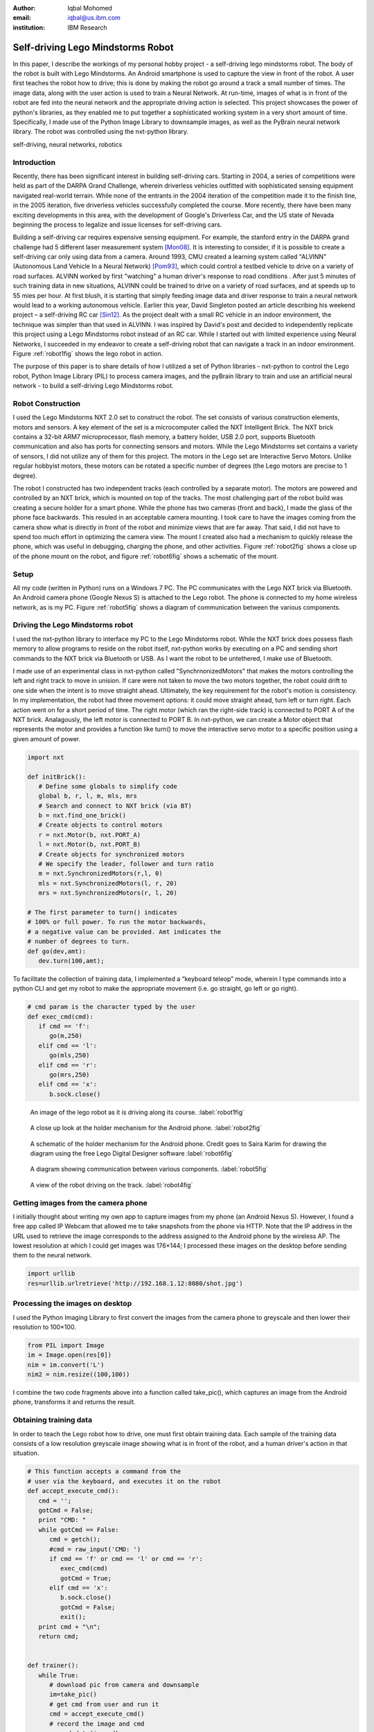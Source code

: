 :author: Iqbal Mohomed
:email: iqbal@us.ibm.com
:institution: IBM Research

----------------------------------
Self-driving Lego Mindstorms Robot
----------------------------------

.. class:: abstract

   In this paper, I describe the workings of my personal hobby 
   project - a self-driving lego mindstorms robot. The body of the 
   robot is built with Lego Mindstorms. An Android smartphone is used 
   to capture the view in front of the robot. A user first teaches the 
   robot how to drive; this is done by making the robot go around a track 
   a small number of times. The image data, along with the user action is used 
   to train a Neural Network. At run-time, images of what is in front of the 
   robot are fed into the neural network and the appropriate driving action 
   is selected. This project showcases the power of python's libraries, as they 
   enabled me to put together a sophisticated working system in a very short amount 
   of time. Specifically, I made use of the Python Image Library to downsample 
   images, as well as the
   PyBrain neural network library. The robot was controlled using the nxt-python library.

.. class:: keywords

   self-driving, neural networks, robotics

Introduction
------------

Recently, there has been significant interest in building self-driving cars. Starting in 2004, a series of competitions were held as part of the DARPA Grand Challenge, wherein driverless vehicles outfitted with sophisticated sensing equipment navigated real-world terrain. While none of the entrants in the 2004 iteration of the competition made it to the finish line, in the 2005 iteration, five driverless vehicles successfully completed the course. More recently, there have been many exciting developments in this area, with the development of  Google's Driverless Car, and the US state of Nevada beginning the process to legalize and issue licenses for self-driving cars.

Building a self-driving car requires expensive sensing equipment. For example, the  stanford entry in the DARPA grand challenge had 5 different laser measurement system [Mon08]_. It is interesting to consider, if it is possible to create a self-driving car only using data from a camera. Around 1993, CMU created a learning system called "ALVINN" (Autonomous Land Vehicle In a Neural Network) [Pom93]_, which could control a testbed vehicle to drive on a variety of road surfaces. ALVINN worked by first "watching" a human driver's response to road conditions . After just 5 minutes of such training data in new situations, ALVINN could be trained to drive on a variety of road surfaces, and at speeds up to 55 mies per hour. At first blush, it is starting that simply feeding image data and driver response to train a neural network would lead to a working autonomous vehicle. Earlier this year, David Singleton posted an article describing his weekend project – a self-driving RC car [Sin12]_. As the project dealt with a small RC vehicle in an indoor environment, the technique was simpler than that used in ALVINN. I was inspired by David's post and decided to independently replicate this project using a Lego Mindstorms robot instead of an RC car. While I started out with limited experience using Neural Networks, I succeeded in my endeavor to create a self-driving robot that can navigate a track in an indoor environment. Figure :ref:`robot1fig` shows the lego robot in action.

The purpose of this paper is to share details of how I utilized a set of Python libraries - nxt-python to control the Lego robot, Python Image Library (PIL) to process camera images, and the pyBrain library to train and use an artificial neural network - to build a self-driving Lego Mindstorms robot.


Robot Construction
------------------

I used the Lego Mindstorms NXT 2.0 set to construct the robot. The set consists of various construction elements, motors and sensors. A key element of the set is a microcomputer called the NXT Intelligent Brick. The NXT brick contains a 32-bit ARM7 microprocessor, flash memory, a battery holder, USB 2.0 port, supports Bluetooth communication and also has ports for connecting sensors and motors. While the Lego Mindstorms set contains a variety of sensors, I did not utilize any of them for this project. The motors in the Lego set are Interactive Servo Motors. Unlike regular hobbyist motors, these motors can be rotated a specific number of degrees (the Lego motors are precise to 1 degree).

The robot I constructed has two independent tracks (each controlled by a separate motor). The motors are powered and controlled by an NXT brick, which is mounted on top of the tracks. The most challenging part of the robot build was creating a secure holder for a smart phone. While the phone has two cameras (front and back), I made the glass of the phone face backwards. This resuled in an acceptable camera mounting. I took care to have the images coming from the camera show what is directly in front of the robot and minimize views that are far away. That said, I did not have to spend too much effort in optimizing the camera view. The mount I created also had a mechanism to quickly release the phone, which was useful in debugging, charging the phone, and other activities. Figure :ref:`robot2fig` shows a close up of the phone mount on the robot, and figure :ref:`robot6fig` shows a schematic of the mount.



Setup
-----

All my code (written in Python) runs on a Windows 7 PC. The PC communicates with the Lego NXT brick via Bluetooth. An Android camera phone (Google Nexus S) is attached to the Lego robot. The phone is connected to my home wireless network, as is my PC. Figure :ref:`robot5fig` shows a diagram of communication between the various components.


Driving the Lego Mindstorms robot
---------------------------------

I used the nxt-python library to interface my PC to the Lego Mindstorms robot.
While the NXT brick does possess flash memory to allow programs to reside on the robot itself, nxt-python works by executing on a PC and sending short commands to the NXT brick via Bluetooth or USB. As I want the robot to be untethered, I make use of Bluetooth.

I made use of an experimental class in nxt-python called "SynchrnonizedMotors" that makes the motors controlling the left and right track to move in unision. If care were not taken to move the two motors together, the robot could drift to one side when the intent is to move straight ahead. Ultimately, the key requirement for the robot's motion is consistency. In my implementation, the robot had three movement options: it could move straight ahead, turn left or turn right. Each action went on for a short period of time. The right motor (which ran the right-side track) is connected to PORT A of the NXT brick. Analagously, the left motor is connected to PORT B. In nxt-python, we can create a Motor object that represents the motor and provides a function like turn() to move the interactive servo motor to a specific position using a given amount of power.


.. code-block:: python

   import nxt
   
   def initBrick():
      # Define some globals to simplify code
      global b, r, l, m, mls, mrs
      # Search and connect to NXT brick (via BT)
      b = nxt.find_one_brick()
      # Create objects to control motors 
      r = nxt.Motor(b, nxt.PORT_A)
      l = nxt.Motor(b, nxt.PORT_B)
      # Create objects for synchronized motors
      # We specify the leader, follower and turn ratio
      m = nxt.SynchronizedMotors(r,l, 0)
      mls = nxt.SynchronizedMotors(l, r, 20)
      mrs = nxt.SynchronizedMotors(r, l, 20)

   # The first parameter to turn() indicates 
   # 100% or full power. To run the motor backwards,
   # a negative value can be provided. Amt indicates the
   # number of degrees to turn.
   def go(dev,amt):
      dev.turn(100,amt);


To facilitate the collection of training data, I implemented a “keyboard teleop” mode, wherein I type commands into a python CLI and get my robot to make the appropriate movement (i.e. go straight, go left or go right).


.. code-block:: python

   # cmd param is the character typed by the user
   def exec_cmd(cmd):
      if cmd == 'f':
         go(m,250)
      elif cmd == 'l':
         go(mls,250)
      elif cmd == 'r':
         go(mrs,250)
      elif cmd == 'x':
         b.sock.close()


.. figure:: robot1.jpg

   An image of the lego robot as it is driving along its course. :label:`robot1fig`


.. figure:: robot2.jpg

   A close up look at the holder mechanism for the Android phone. :label:`robot2fig`

.. figure:: robot6.png

   A schematic of the holder mechanism for the Android phone. Credit goes to Saira Karim for drawing the diagram using the free Lego Digital Designer software :label:`robot6fig`


.. figure:: robot5.png

   A diagram showing communication between various components. :label:`robot5fig`


.. figure:: robot4.png

   A view of the robot driving on the track. :label:`robot4fig`



Getting images from the camera phone
------------------------------------

I initially thought about writing my own app to capture images from my phone (an Android Nexus S). However, I found a free app called IP Webcam that allowed me to take snapshots from the phone via HTTP. Note that the IP address in the URL used to retrieve the image corresponds to the address assigned to the Android phone by the wireless AP. The lowest resolution at which I could get images was 176×144; I processed these images on the desktop before sending them to the neural network.


.. code-block:: python

   import urllib
   res=urllib.urlretrieve('http://192.168.1.12:8080/shot.jpg')


Processing the images on desktop
--------------------------------

I used the Python Imaging Library to first convert the images from the camera phone to greyscale and then lower their resolution to 100×100.


.. code-block:: python

   from PIL import Image
   im = Image.open(res[0])
   nim = im.convert('L')
   nim2 = nim.resize((100,100))


I combine the two code fragments above into a function called take_pic(), which captures an image from the 
Android phone, transforms it and returns the result.


Obtaining training data
------------------------

In order to teach the Lego robot how to drive, one must first obtain training data. Each sample of the training data consists of a low resolution greyscale image showing what is in front of the robot, and a human driver's action in that situation. 

.. code-block:: python

   # This function accepts a command from the 
   # user via the keyboard, and executes it on the robot
   def accept_execute_cmd():
      cmd = '';
      gotCmd = False;
      print "CMD: "
      while gotCmd == False:
         cmd = getch();
         #cmd = raw_input('CMD: ')
         if cmd == 'f' or cmd == 'l' or cmd == 'r':
            exec_cmd(cmd)
            gotCmd = True;
         elif cmd == 'x':
            b.sock.close()
            gotCmd = False;
            exit();
      print cmd + "\n";
      return cmd;


   def trainer():
      while True:
         # download pic from camera and downsample
         im=take_pic() 
         # get cmd from user and run it
         cmd = accept_execute_cmd() 
         # record the image and cmd
         record_data(im,cmd) 


Enter the Neural Network
------------------------

This was the key part of the project. To learn about Neural Networks, I went through Professor Andrew Ng’s lectures on Neural Networks, and played around with the assignments on the topic (recognizing hand-written digits using Neural Networks). Luckily, I found the pyBrain project, which provides a very easy interface for using Neural Nets in Python. Similar to David Singleton, I used a three level network. The first layer had 100×100 nodes. Each input node corresponds to a greyscale image captured from the camera phone. The hidden layer had 64 units (I tried other values, but like David, 64 hidden units worked well for me too). Unlike David, I only had three output units – forward, left and right.


.. code-block:: python

   from pybrain.tools.shortcuts import buildNetwork
   from pybrain.datasets import SupervisedDataSet
   from pybrain.supervised.trainers import BackpropTrainer
   net = buildNetwork(10000,64,3,bias=True)
   ds = SupervisedDataSet(10000,3)


Training the brain
--------------------

I built a "driving course" in my living room (shown in Figure :ref:`robot4fig`). I drove around the course only 10 times and trained network for about an hour.


.. code-block:: python

   def train(net,ds,p=500):
      trainer = BackpropTrainer(net,ds)
      trainer.trainUntilConvergence(maxEpochs=p)
      return trainer


Auto-drive mode
---------------

The code for auto-drive mode was pretty similar to training mode. I took an image from the camera phone, processed it (greyscale and lowered the res to 100×100) and activated it against the neural net I had trained. The output is one of three commands (forward, left or right), which I send to the same “drive(cmd)” function I used in training mode. I put a short sleep between each command to ensure the robot had enough time to complete its motion.


.. code-block:: python

   # The following function takes the Neural Network
   # and the processed image as input. It returns
   # the action selected by activating the neural
   # net. 
   def use_nnet(nnet,im):
      cmd = ''
      lst = list(im.getdata())
      res=nnet.activate(lst)
      val = res.argmax()
         if val == 0:
            cmd = 'f'
         elif val == 1:
            cmd = 'l'
         elif val == 2:
            cmd = 'r'
      return cmd

   # The auto() function takes a trained 
   # neural network as input, and drives
   # the robot. Each time through the loop,
   # it obtains an image from the phone (and 
   # downsamples it). The image data is used 
   # to activate the Neural Network, the 
   # output of which is executed on the robot.
   def auto(nnet):
      while True:
      im=take_pic()
      cmd=use_nnet(nnet,im)
      exec_cmd(cmd)
      print "executing .." + cmd
      time.sleep(3)


The Self-Driving Lego Mindstorms Robot comes to life!
-----------------------------------------------------

It worked! Mostly. About 2/3 of the time, the robot could go through the entire course without any "accidents". About 1/3 of the time, the robot’s motion takes it to a point where it can only see the track (sheets of white paper). When it gets to that state, it keeps going forward instead of making a turn. I have posted videos to YouTube as well as a blog post on my attempts [Moh12]_. Implementing a “spin-90-degrees” command might help the robot get out of that situation. But all-in-all, I’m pretty happy with the results.



Conclusions
------------

In this paper, I detail the workings of my self-driving Lego Mindstorms robot. The heart of the project
is a neural network, which is trained with camera images of the "road" ahead and user input. At run time, the same camera images are used to activate the neural network, and the resulting action is executed on the robot. While a simple vision-based system cannot be expected to perform flawlessly, acceptable performance was achieved. My experience suggests that Python programmers can utilize neural networks and camera images to quickly build other interesting applications.


Source Code
-----------

All the source code I wrote for this project is publicly available on GitHub (https://github.com/iqbalmohomed/selfdrivingrobot.git).


Acknowledgements
----------------

Big thanks go to my wife (Saira Karim) for helping me with the project. I’d 
like to reiterate that this project was inspired by 
David Singleton’s self-driving RC car and was an independent implementation of his
work. Many thanks go to him. A big thank you to Prof. Andrew Ng for the Stanford Machine 
Learning class that is freely provided online. And a thanks to the 
following projects that made mine 
possible: nxt-python, pybrain, python-imaging-library, and the free IP Webcam 
Android App.


Disclaimers
-----------

This work was done as part of a personal hobby project. The views and opinions
expressed are my own, and not related to my employer. LEGO, LEGO Mindstorms, ARM and Bluetooth
are trademarks owned by their respective owners. E&OE



References
----------
.. [Sin12] David Singleton. *How I built a neural network controlled self-driving (RC) car!*
            http://blog.davidsingleton.org/nnrccar

.. [Moh12] Iqbal Mohomed. *Self-driving Lego Mindstorms Robot*
            http://slowping.com/2012/self-driving-lego-mindstorms-robot/

.. [Tur98] Matthew A. Turk, David G. Morgenthaler, Keith D. Gremban, and Martin Marra. *VITS-A Vision System for Autonomous Land Vehicle Navigation*,
            IEEE Transactions on Pattern Analysis and Machine Intelligence, 10(3):342-361, May 1988.

.. [Pom93] Dean A. Pomerleau. *Knowledge-based Training of Artificial Neural Networks for Autonomous Robot Driving*,
           Robot Learning, 1993.
           
.. [Mon08] Michael Montemerlo, Jan Becker, Suhrid Bhat, Hendrik Dahlkamp, Dmitri Dolgov, Scott Ettinger, Dirk Haehnel, Tim Hilden, Gabe Hoffmann, Burkhard Huhnke, Doug Johnston, Stefan Klumpp, Dirk Langer, Anthony Levandowski, Jesse Levinson, Julien Marcil, David Orenstein, Johannes Paefgen, Isaac Penny, Anna Petrovskaya, Mike Pflueger, Ganymed Stanek, David Stavens, Antone Vogt, and Sebastian Thrun. *Junior: The Stanford entry in the Urban Challenge*,
            Journal of Field Robotics, 25(9):569-597, September 2008. 


